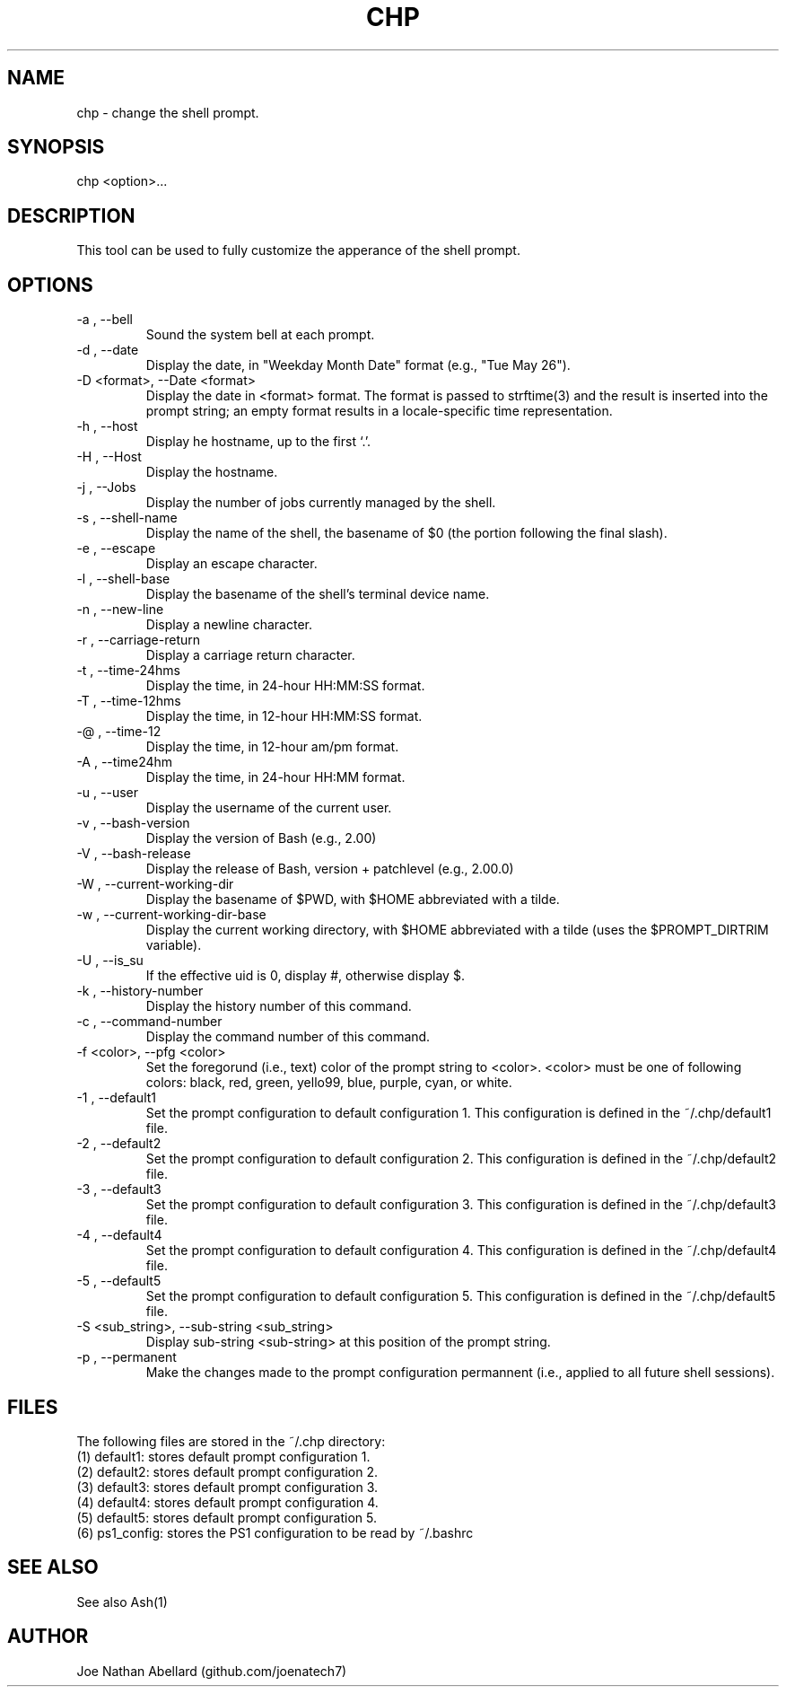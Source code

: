 .\" man page for the chp (change prompt) tool
.TH CHP "1" "September 2017" "chp 2.0" "User commands"
.SH NAME \"--------------------------------------
chp \- change the shell prompt.
.SH SYNOPSIS \"--------------------------------------
chp <option>...
.SH DESCRIPTION \"--------------------------------------
This tool can be used to fully customize the apperance of the shell prompt.
.SH OPTIONS \"--------------------------------------
.TP  \"***********************************************
\-a , -\-bell
Sound the system bell at each prompt.
.TP  \"***********************************************
\-d , -\-date
Display the date, in "Weekday Month Date" format (e.g., "Tue May 26").
.TP  \"***********************************************
\-D <format>, -\-Date <format>
Display the date in <format> format. The format is passed to strftime(3) and the result is
inserted into the prompt string; an empty format results in a locale-specific time representation.
.TP  \"***********************************************
\-h , -\-host
Display he hostname, up to the first ‘.’.
.TP  \"***********************************************
\-H , -\-Host
Display the hostname.
.TP  \"***********************************************
\-j , -\-Jobs
Display the number of jobs currently managed by the shell.
.TP  \"***********************************************
\-s , -\-shell-name
Display the name of the shell, the basename of $0 (the portion following the final slash).
.TP  \"***********************************************
\-e , -\-escape
Display an escape character.
.TP  \"***********************************************
\-l , -\-shell-base
Display the basename of the shell’s terminal device name.
.TP  \"***********************************************
\-n , -\-new-line
Display a newline character.
.TP  \"***********************************************
\-r , -\-carriage-return
Display a carriage return character.
.TP  \"***********************************************
\-t , -\-time-24hms
Display the time, in 24-hour HH:MM:SS format.
.TP  \"***********************************************
\-T , -\-time-12hms
Display the time, in 12-hour HH:MM:SS format.
.TP  \"***********************************************
\-@ , -\-time-12
Display the time, in 12-hour am/pm format.
.TP  \"***********************************************
\-A , -\-time24hm
Display the time, in 24-hour HH:MM format.
.TP  \"***********************************************
\-u , -\-user
Display the username of the current user.
.TP  \"***********************************************
\-v , -\-bash-version
Display the version of Bash (e.g., 2.00)
.TP  \"***********************************************
\-V , -\-bash-release
Display the release of Bash, version + patchlevel (e.g., 2.00.0)
.TP  \"***********************************************
\-W , -\-current-working-dir
Display the basename of $PWD, with $HOME abbreviated with a tilde.
.TP  \"***********************************************
\-w , -\-current-working-dir-base
Display the current working directory, with $HOME abbreviated with a tilde (uses the
$PROMPT_DIRTRIM variable).
.TP  \"***********************************************
\-U , -\-is_su
If the effective uid is 0, display #, otherwise display $.
.TP  \"***********************************************
\-k , -\-history-number
Display the history number of this command.
.TP  \"***********************************************
\-c , -\-command-number
Display the command number of this command.
.TP  \"***********************************************
\-f <color>, -\-pfg <color>
Set the foregorund (i.e., text) color of the prompt string to <color>. <color> must be one of following colors: black, red, green, yello99, blue, purple, cyan, or white.
.TP  \"***********************************************
\-1 , -\-default1
Set the prompt configuration to default configuration 1.
This configuration is defined in the ~/.chp/default1 file.
.TP  \"***********************************************
\-2 , -\-default2
Set the prompt configuration to default configuration 2.
This configuration is defined in the ~/.chp/default2 file.
.TP  \"***********************************************
\-3 , -\-default3
Set the prompt configuration to default configuration 3.
This configuration is defined in the ~/.chp/default3 file.
.TP  \"***********************************************
\-4 , -\-default4
Set the prompt configuration to default configuration 4.
This configuration is defined in the ~/.chp/default4 file.
.TP  \"***********************************************
\-5 , -\-default5
Set the prompt configuration to default configuration 5.
This configuration is defined in the ~/.chp/default5 file.
.TP  \"***********************************************
\-S <sub_string>, -\-sub-string <sub_string>
Display sub-string <sub-string> at this position of the prompt string.
.TP  \"***********************************************
\-p , -\-permanent
Make the changes made to the prompt configuration permannent (i.e., applied to all future shell sessions).
.SH FILES \"--------------------------------------
The following files are stored in the ~/.chp directory:
.br
(1) default1: stores default prompt configuration 1.
.br
(2) default2: stores default prompt configuration 2.
.br
(3) default3: stores default prompt configuration 3.
.br
(4) default4: stores default prompt configuration 4.
.br
(5) default5: stores default prompt configuration 5.
.br
(6) ps1_config: stores the PS1 configuration to be read by ~/.bashrc
.br
.SH SEE ALSO \"--------------------------------------
See also Ash(1)
.SH AUTHOR \"--------------------------------------
.TP 
Joe Nathan Abellard (github.com/joenatech7)
